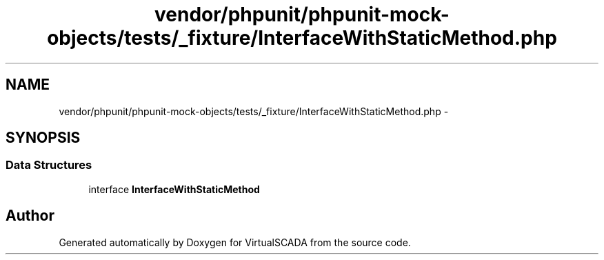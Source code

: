 .TH "vendor/phpunit/phpunit-mock-objects/tests/_fixture/InterfaceWithStaticMethod.php" 3 "Tue Apr 14 2015" "Version 1.0" "VirtualSCADA" \" -*- nroff -*-
.ad l
.nh
.SH NAME
vendor/phpunit/phpunit-mock-objects/tests/_fixture/InterfaceWithStaticMethod.php \- 
.SH SYNOPSIS
.br
.PP
.SS "Data Structures"

.in +1c
.ti -1c
.RI "interface \fBInterfaceWithStaticMethod\fP"
.br
.in -1c
.SH "Author"
.PP 
Generated automatically by Doxygen for VirtualSCADA from the source code\&.

